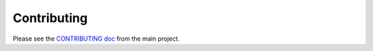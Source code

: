 Contributing
============

Please see the `CONTRIBUTING doc`_ from the main project.

.. _CONTRIBUTING doc: https://github.com/GoogleCloudPlatform/google-cloud-python/blob/master/CONTRIBUTING.rst
